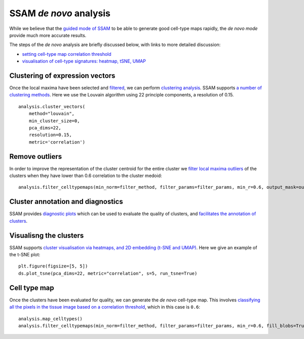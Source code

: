 SSAM *de novo* analysis
=======================

While we believe that the `guided mode of SSAM <guided.md>`__ to be able
to generate good cell-type maps rapidly, the *de novo mode* provide much
more accurate results.

The steps of the *de novo* analysis are briefly discussed below, with
links to more detailed discussion:

-  `setting cell-type map correlation
   threshold <docs/celltype_map_thresh_d.md>`__
-  `visualisation of cell-type signatures: heatmap, tSNE,
   UMAP <docs/visualisation.md>`__

Clustering of expression vectors
--------------------------------

Once the local maxima have been selected and
`filtered <max_filtering.md>`__, we can perform `clustering
analysis <clustering.md>`__. SSAM supports `a number of clustering
methods <clustering.md>`__. Here we use the Louvain algorithm using 22
principle components, a resolution of 0.15.

::

   analysis.cluster_vectors(
       method="louvain", 
       min_cluster_size=0,
       pca_dims=22,
       resolution=0.15,
       metric='correlation')

Remove outliers
---------------

In order to improve the representation of the cluster centroid for the
entire cluster we `filter local maxima
outliers <clustering.md#removing-outliers>`__ of the clusters when they
have lower than 0.6 correlation to the cluster medoid:

::

   analysis.filter_celltypemaps(min_norm=filter_method, filter_params=filter_params, min_r=0.6, output_mask=output_mask)

Cluster annotation and diagnostics
----------------------------------

SSAM provides `diagnostic plots <diagnostics.md>`__ which can be used to
evaluate the quality of clusters, and `facilitates the annotation of
clusters <cluster_annotation.md>`__.

Visualisng the clusters
-----------------------

SSAM supports `cluster visualisation via heatmaps, and 2D embedding
(t-SNE and UMAP) <visualisation.md>`__. Here we give an example of the
t-SNE plot:

::

   plt.figure(figsize=[5, 5])
   ds.plot_tsne(pca_dims=22, metric="correlation", s=5, run_tsne=True)

|image0|

Cell type map
-------------

Once the clusters have been evaluated for quality, we can generate the
*de novo* cell-type map. This involves `classifying all the pixels in
the tissue image based on a correlation
threshold <celltype_map_thresh_d.md>`__, which in this case is ``0.6``:

::

   analysis.map_celltypes()
   analysis.filter_celltypemaps(min_norm=filter_method, filter_params=filter_params, min_r=0.6, fill_blobs=True, min_blob_area=50, output_mask=output_mask)

|image1|

.. |image0| image:: ../images/tsne.png
.. |image1| image:: ../images/de_novo.png

